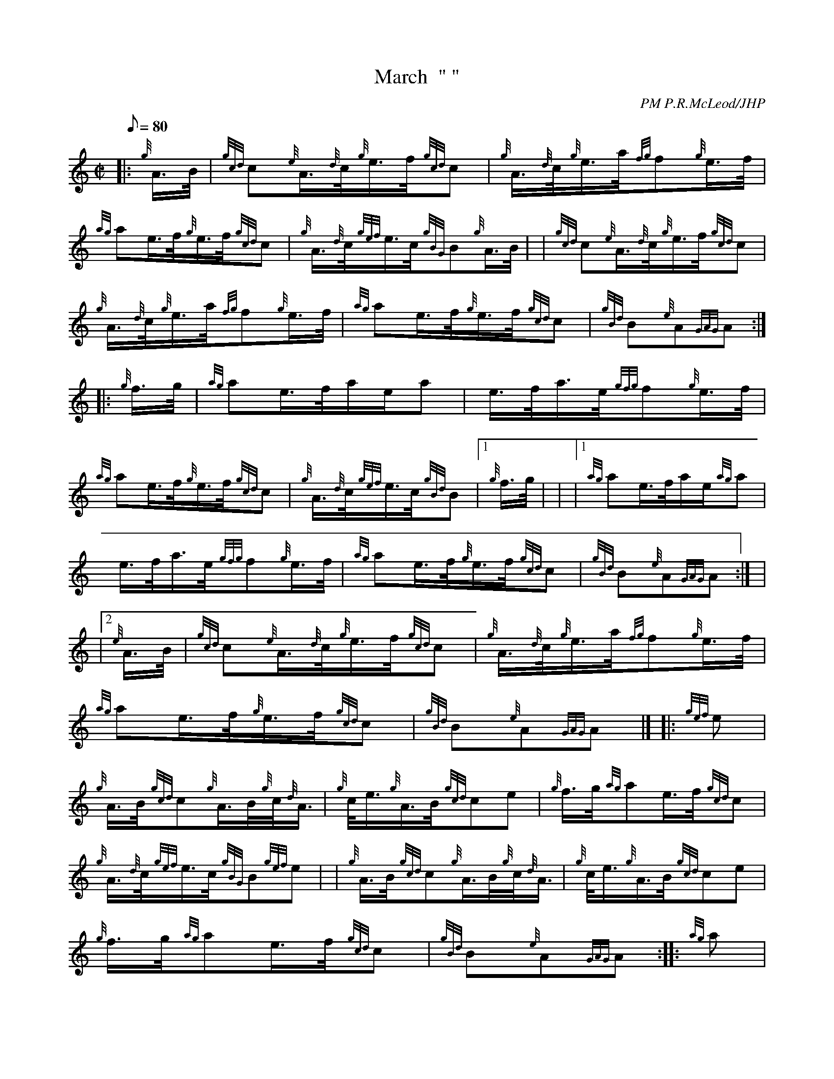 X: 1
T:March  " "
M:C|
L:1/8
Q:80
C:PM P.R.McLeod/JHP
S:THE CONUNDRUM
K:HP
|: {g}A3/4B/4|
{gcd}c{e}A3/4{d}c/4{g}e3/4f/4{gcd}c|
{g}A3/4{d}c/4{g}e3/4a/4{fg}f{g}e3/4f/4|  !
{ag}ae3/4f/4{g}e3/4f/4{gcd}c|
{g}A3/4{d}c/4{gef}e3/4c/4{gBG}B{g}A3/4B/4| |
{gcd}c{e}A3/4{d}c/4{g}e3/4f/4{gcd}c|  !
{g}A3/4{d}c/4{g}e3/4a/4{fg}f{g}e3/4f/4|
{ag}ae3/4f/4{g}e3/4f/4{gcd}c|
{gBd}B{e}A{GAG}A:| |:  !
{g}f3/4g/4|
{ag}ae3/4f/4a/2e/2a|
e3/4f/4a3/4e/4{gfg}f{g}e3/4f/4|  !
{ag}ae3/4f/4{g}e3/4f/4{gcd}c|
{g}A3/4{d}c/4{gef}e3/4c/4{gBd}B|1 {g}f3/4g/4| |
|1 {ag}ae3/4f/4a/2e/2{ag}a|  !
e3/4f/4a3/4e/4{gfg}f{g}e3/4f/4|
{ag}ae3/4f/4{g}e3/4f/4{gcd}c|
{gBd}B{e}A{GAG}A:| |  !
|2 {e}A3/4B/4|
{gcd}c{e}A3/4{d}c/4{g}e3/4f/4{gcd}c|
{g}A3/4{d}c/4{g}e3/4a/4{fg}f{g}e3/4f/4|  !
{ag}ae3/4f/4{g}e3/4f/4{gcd}c|
{gBd}B{e}A{GAG}A|] |:
{gef}e|  !
{g}A3/4B/4{gcd}c{g}A3/4B/4{g}c/4{d}A3/4|
{g}c/4e3/4{g}A3/4B/4{gcd}ce|
{g}f3/4g/4{ag}ae3/4f/4{gcd}c|  !
{g}A3/4{d}c/4{gef}e3/4c/4{gBG}B{gef}e| |
{g}A3/4B/4{gcd}c{g}A3/4B/4{g}c/4{d}A3/4|
{g}c/4e3/4{g}A3/4B/4{gcd}ce|  !
{g}f3/4g/4{ag}ae3/4f/4{gcd}c|
{gBd}B{e}A{GAG}A:| |:
{ag}a|  !
{fg}f3/4e/4a3/4e/4{gfg}f{g}e/4a3/4|
{fg}f{g}e/4a3/4{fg}f3/4e/4a3/4e/4|
{g}f3/4g/4{ag}ae3/4f/4{gcd}c|  !
{g}A3/4{d}c/4{gef}e3/4c/4{gBG}B|1 {ag}a| |
|1 {fg}f3/4e/4a3/4e/4{gfg}f{g}e/4a3/4|
{fg}f{g}e/4a3/4{fg}f3/4e/4a3/4e/4|  !
{g}f3/4g/4{ag}ae3/4f/4{gcd}c|
{gBd}B{e}A{GAG}A:| |
|2 {g}A3/4B/4|  !
{gcd}c{gef}d3/4c/4{gef}e3/4A/4{gcd}c|
{gde}d3/4c/4{gef}e3/4A/4{gfg}f{g}e3/4f/4|
{ag}ae3/4f/4{g}e/4a3/4{cd}c|  !
{gBd}B{e}A{GAG}A|]
